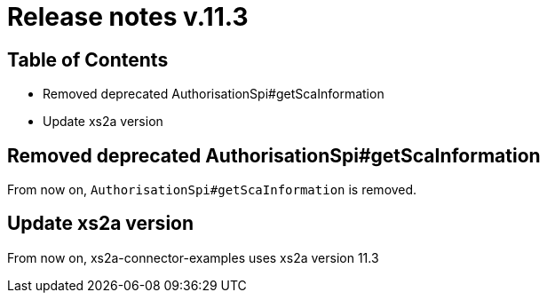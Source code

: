 = Release notes v.11.3

== Table of Contents

* Removed deprecated AuthorisationSpi#getScaInformation
* Update xs2a version

== Removed deprecated AuthorisationSpi#getScaInformation

From now on, `AuthorisationSpi#getScaInformation` is removed.

== Update xs2a version

From now on, xs2a-connector-examples uses xs2a version 11.3

